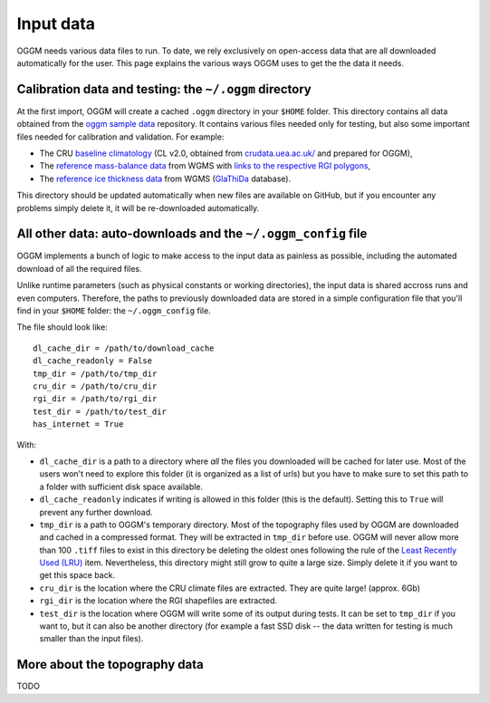 Input data
==========

OGGM needs various data files to run. To date, we rely exclusively on
open-access data that are all downloaded automatically for the user. This
page explains the various ways OGGM uses to get the the data it needs.


Calibration data and testing: the ``~/.oggm`` directory
-------------------------------------------------------

At the first import, OGGM will create a cached ``.oggm`` directory in your
``$HOME`` folder. This directory contains all data obtained from the
`oggm sample data`_ repository. It contains various files needed only for
testing, but also some important files needed for calibration and validation.
For example:

- The CRU `baseline climatology`_ (CL v2.0, obtained from
  `crudata.uea.ac.uk/ <https://crudata.uea.ac.uk/cru/data/hrg/>`_ and prepared
  for OGGM),
- The `reference mass-balance data`_ from WGMS with
  `links to the respective RGI polygons`_,
- The `reference ice thickness data`_ from WGMS (`GlaThiDa`_ database).

.. _oggm sample data: https://github.com/OGGM/oggm-sample-data
.. _baseline climatology: https://github.com/OGGM/oggm-sample-data/tree/master/cru
.. _reference mass-balance data: https://github.com/OGGM/oggm-sample-data/tree/master/wgms
.. _links to the respective RGI polygons: http://fabienmaussion.info/2017/02/19/wgms-rgi-links/
.. _reference ice thickness data: https://github.com/OGGM/oggm-sample-data/tree/master/glathida
.. _GlaThiDa: http://www.gtn-g.ch/data_catalogue_glathida/

This directory should be updated automatically when new files are available
on GitHub, but if you encounter any problems simply delete it, it will be
re-downloaded automatically.


All other data: auto-downloads and the ``~/.oggm_config`` file
--------------------------------------------------------------

OGGM implements a bunch of logic to make access to the input data as painless
as possible, including the automated download of all the required files.

Unlike runtime parameters (such as physical constants or working directories),
the input data is shared accross runs and even computers. Therefore, the
paths to previously downloaded data are stored in a simple configuration file
that you'll find in your ``$HOME`` folder: the ``~/.oggm_config`` file.

The file should look like::

    dl_cache_dir = /path/to/download_cache
    dl_cache_readonly = False
    tmp_dir = /path/to/tmp_dir
    cru_dir = /path/to/cru_dir
    rgi_dir = /path/to/rgi_dir
    test_dir = /path/to/test_dir
    has_internet = True

With:

- ``dl_cache_dir`` is a path to a directory where *all* the files you
  downloaded will be cached for later use. Most of the users won't need to
  explore this folder (it is organized as a list of urls) but you have to make
  sure to set this path to a folder with sufficient disk space available.
- ``dl_cache_readonly`` indicates if writing is allowed in this folder (this is
  the default). Setting this to ``True`` will prevent any further download.
- ``tmp_dir`` is a path to OGGM's temporary directory. Most of the topography
  files used by OGGM are downloaded and cached in a compressed format. They
  will be extracted in ``tmp_dir`` before use. OGGM will never allow more than
  100 ``.tiff`` files to exist in this directory be deleting the oldest ones
  following the rule of the `Least Recently Used (LRU)`_ item. Nevertheless,
  this directory might still grow to quite a large size. Simply delete it
  if you want to get this space back.
- ``cru_dir`` is the location where the CRU climate files are extracted. They
  are quite large! (approx. 6Gb)
- ``rgi_dir`` is the location where the RGI shapefiles are extracted.
- ``test_dir`` is the location where OGGM will write some of its output during
  tests. It can be set to ``tmp_dir`` if you want to, but it can also be
  another directory (for example a fast SSD disk -- the data written for
  testing is much smaller than the input files).

.. _Least Recently Used (LRU): https://en.wikipedia.org/wiki/Cache_replacement_policies#Least_Recently_Used_.28LRU.29


More about the topography data
------------------------------

TODO